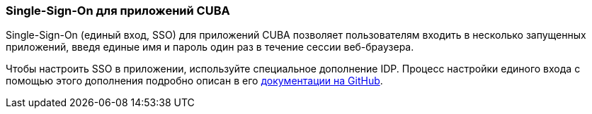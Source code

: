 :sourcesdir: ../../../source

[[sso]]
=== Single-Sign-On для приложений CUBA

Single-Sign-On (единый вход, SSO) для приложений CUBA позволяет пользователям входить в несколько запущенных приложений, введя единые имя и пароль один раз в течение сессии веб-браузера.

Чтобы настроить SSO в приложении, используйте специальное дополнение IDP. Процесс настройки единого входа с помощью этого дополнения подробно описан в его https://github.com/cuba-platform/idp-addon/wiki[документации на GitHub].